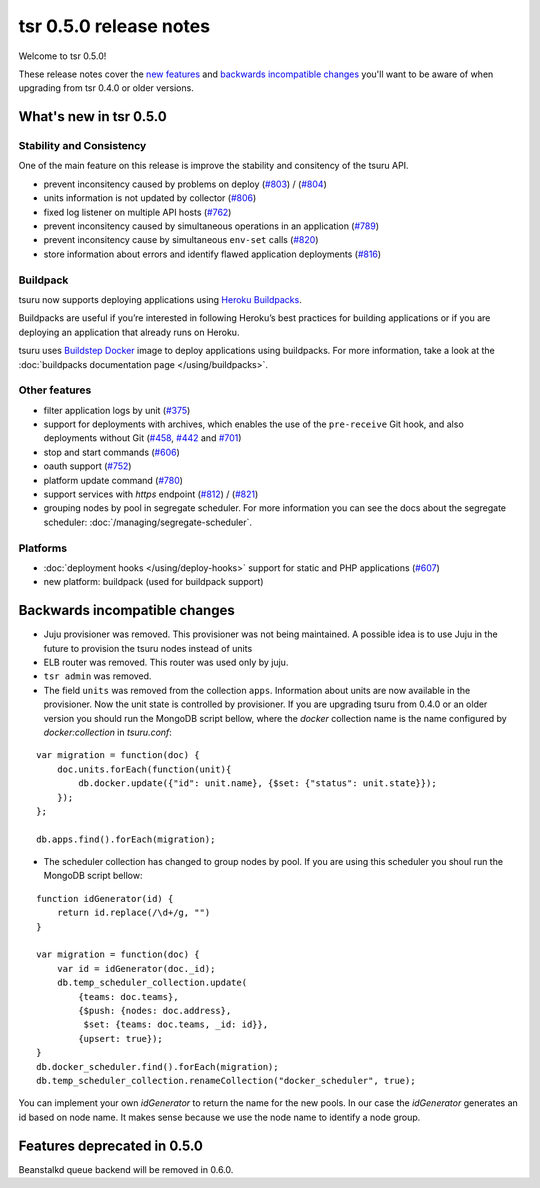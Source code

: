 =======================
tsr 0.5.0 release notes
=======================

Welcome to tsr 0.5.0!

These release notes cover the `new features`_ and `backwards incompatible
changes`_ you'll want to be aware of when upgrading from tsr 0.4.0 or older
versions.

.. _`new features`: `What's new in tsr 0.5.0`_

What's new in tsr 0.5.0
=======================

Stability and Consistency
-------------------------

One of the main feature on this release is improve the stability and consitency
of the tsuru API.

* prevent inconsitency caused by problems on deploy (`#803
  <https://github.com/tsuru/tsuru/issues/803>`_) / (`#804
  <https://github.com/tsuru/tsuru/issues/804>`_)
* units information is not updated by collector (`#806
  <https://github.com/tsuru/tsuru/issues/806>`_)
* fixed log listener on multiple API hosts (`#762
  <https://github.com/tsuru/tsuru/issues/762>`_)
* prevent inconsitency caused by simultaneous operations in an application
  (`#789 <https://github.com/tsuru/tsuru/issues/789>`_)
* prevent inconsitency cause by simultaneous ``env-set`` calls (`#820
  <https://github.com/tsuru/tsuru/issues/820>`_)
* store information about errors and identify flawed application deployments
  (`#816 <https://github.com/tsuru/tsuru/issues/816>`_)

Buildpack
---------

tsuru now supports deploying applications using `Heroku Buildpacks
<https://devcenter.heroku.com/articles/buildpacks>`_.

Buildpacks are useful if you’re interested in following Heroku’s best practices
for building applications or if you are deploying an application that already
runs on Heroku.

tsuru uses `Buildstep Docker <https://github.com/progrium/buildstep>`_ image to
deploy applications using buildpacks. For more information, take a look at the
:doc:`buildpacks documentation page </using/buildpacks>`.

Other features
--------------

* filter application logs by unit (`#375
  <https://github.com/tsuru/tsuru/issues/375>`_)
* support for deployments with archives, which enables the use of the
  ``pre-receive`` Git hook, and also deployments without Git (`#458
  <https://github.com/tsuru/tsuru/issues/458>`_, `#442
  <https://github.com/tsuru/tsuru/issues/442>`_ and `#701
  <https://github.com/tsuru/tsuru/issues/701>`_)
* stop and start commands (`#606 <https://github.com/tsuru/tsuru/issues/606>`_)
* oauth support (`#752 <https://github.com/tsuru/tsuru/issues/752>`_)
* platform update command (`#780 <https://github.com/tsuru/tsuru/issues/780>`_)
* support services with `https` endpoint (`#812
  <https://github.com/tsuru/tsuru/pull/812>`_) / (`#821
  <https://github.com/tsuru/tsuru/pull/821>`_)
* grouping nodes by pool in segregate scheduler. For more information you can see
  the docs about the segregate scheduler: :doc:`/managing/segregate-scheduler`.

Platforms
---------

* :doc:`deployment hooks </using/deploy-hooks>` support for static and PHP applications (`#607
  <https://github.com/tsuru/tsuru/issues/607>`_)
* new platform: buildpack (used for buildpack support)

Backwards incompatible changes
==============================

* Juju provisioner was removed. This provisioner was not being maintained. A
  possible idea is to use Juju in the future to provision the tsuru nodes
  instead of units
* ELB router was removed. This router was used only by juju.
* ``tsr admin`` was removed.
* The field ``units`` was removed from the collection ``apps``. Information
  about units are now available in the provisioner.
  Now the unit state is controlled by provisioner. If you are upgrading tsuru
  from 0.4.0 or an older version you should run the MongoDB script bellow,
  where the `docker` collection name is the name configured by
  `docker:collection` in `tsuru.conf`:

.. highlight:: javascript

::

    var migration = function(doc) {
        doc.units.forEach(function(unit){
            db.docker.update({"id": unit.name}, {$set: {"status": unit.state}});
        });
    };

    db.apps.find().forEach(migration);

* The scheduler collection has changed to group nodes by pool. If you are using
  this scheduler you shoul run the MongoDB script bellow:

.. highlight:: javascript

::

    function idGenerator(id) {
        return id.replace(/\d+/g, "")
    }

    var migration = function(doc) {
        var id = idGenerator(doc._id);
        db.temp_scheduler_collection.update(
            {teams: doc.teams},
            {$push: {nodes: doc.address},
             $set: {teams: doc.teams, _id: id}},
            {upsert: true});
    }
    db.docker_scheduler.find().forEach(migration);
    db.temp_scheduler_collection.renameCollection("docker_scheduler", true);

You can implement your own `idGenerator` to return the name for the new pools.
In our case the `idGenerator` generates an id based on node name. It makes
sense because we use the node name to identify a node group.

Features deprecated in 0.5.0
============================

Beanstalkd queue backend will be removed in 0.6.0.
